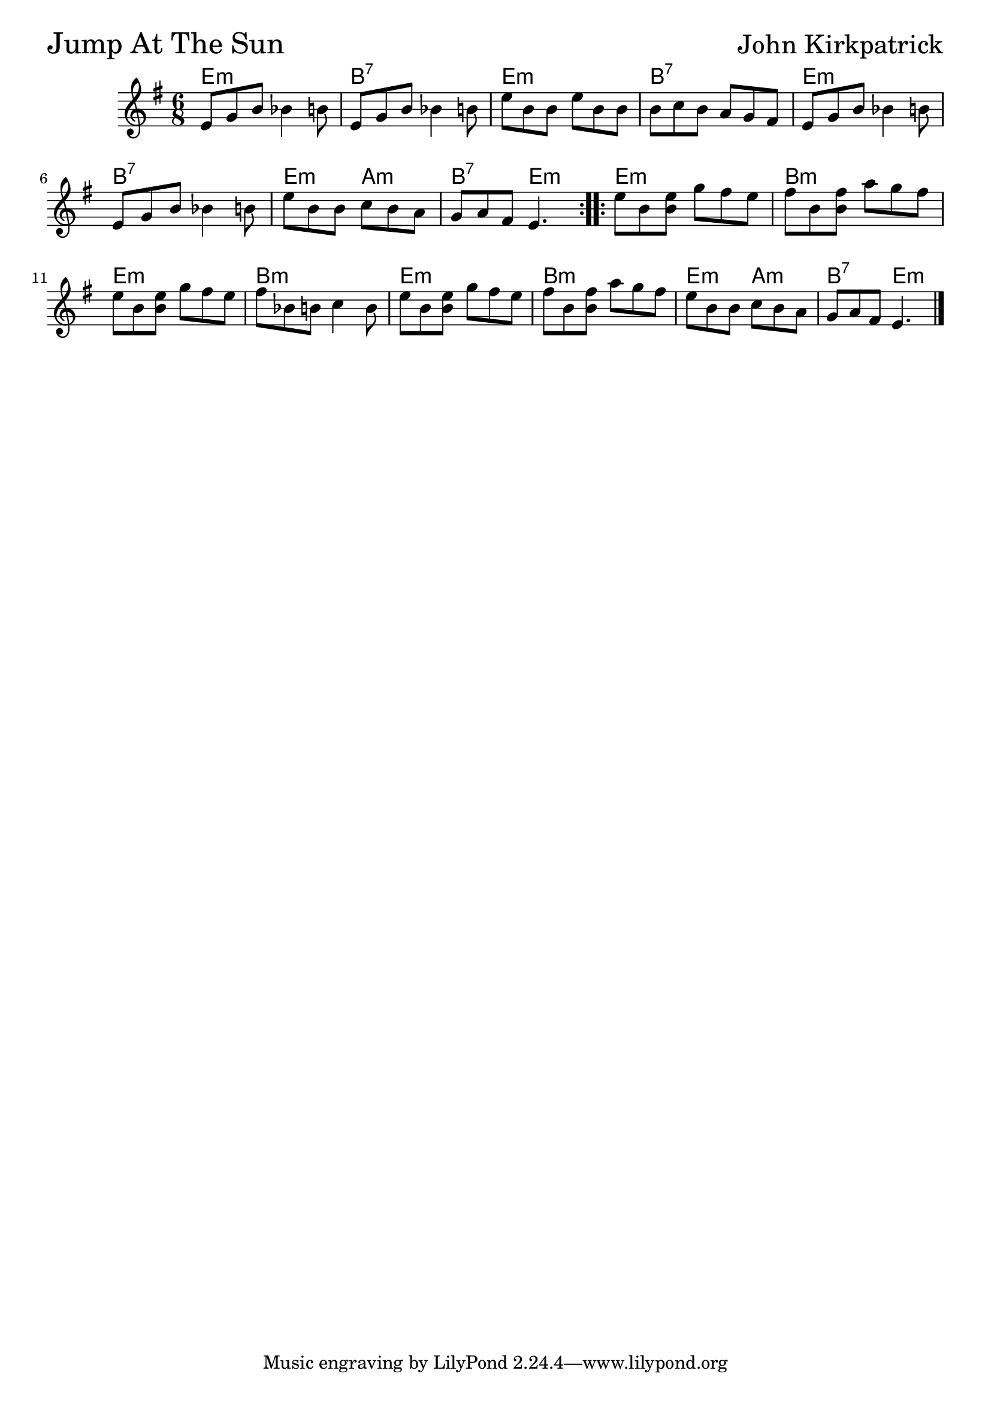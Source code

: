 
\version "2.18.0"

% -------------------------------------------------------------------------

JumpAt = {
  \time 6/8
  \key g \major
  \repeat volta 2 {
    e'8 g' b' bes'4 b'8 |
    e' g' b' bes'4 b'8 |
    e'' b' b' e'' b' b' |
    b' c'' b' a' g' fis' |
    e' g' b' bes'4 b'8 |
    \break
    e' g' b' bes'4 b'8 |
    e'' b' b' c'' b' a' |
    g' a' fis' e'4. |
  }
  \repeat volta 2 {
    e''8 b' <e'' b'> g'' fis'' e'' |
    fis'' b' <fis'' b'> a'' g'' fis'' |
    \break
    e'' b' <e'' b'> g'' fis'' e'' |
    fis'' bes' b' c''4 b'8 |
    e'' b' <e'' b'> g'' fis'' e'' |
    fis'' b' <fis'' b'> a'' g'' fis'' |
    e'' b' b' c'' b' a' |
    g' a' fis' e'4. \bar "|."
  }
}

JumpChords = \chordmode {
  \time 6/8
  \repeat volta 2 {
    e2.:min b2.:7 e2.:min b2.:7
    e2.:min b2.:7 e4.:min a4.:min b4.:7 e4.:min
  }
  \repeat volta 2 {
    e2.:min b2.:min e2.:min b2.:min
    e2.:min b2.:min e4.:min a4.:min b4.:7 e4.:min
  }
}


  \score {
  <<
  \new ChordNames \JumpChords
  \new Staff { \clef treble \JumpAt }
  >>
  \header { piece = \markup {\fontsize #4.0 "Jump At The Sun"}
  opus =  \markup {\fontsize #3.0 "John Kirkpatrick"}}
  }
%}